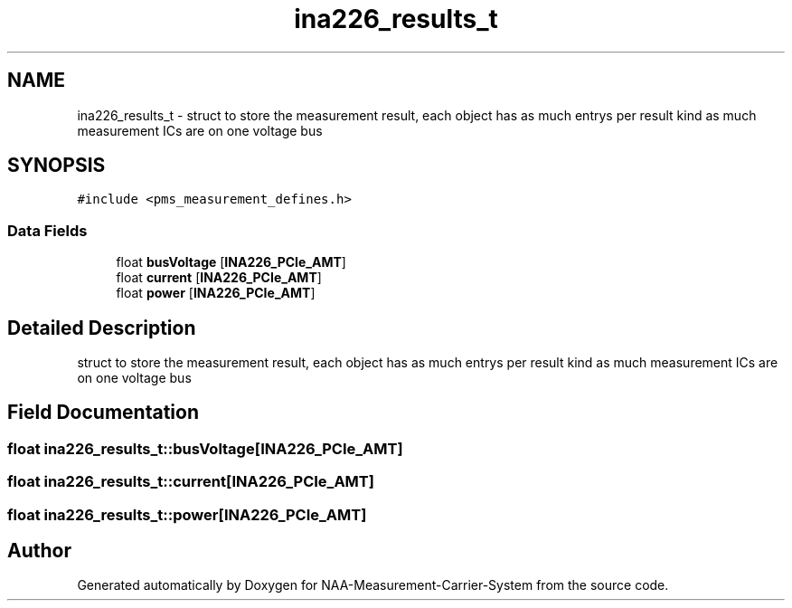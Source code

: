 .TH "ina226_results_t" 3 "Wed Apr 3 2024" "NAA-Measurement-Carrier-System" \" -*- nroff -*-
.ad l
.nh
.SH NAME
ina226_results_t \- struct to store the measurement result, each object has as much entrys per result kind as much measurement ICs are on one voltage bus  

.SH SYNOPSIS
.br
.PP
.PP
\fC#include <pms_measurement_defines\&.h>\fP
.SS "Data Fields"

.in +1c
.ti -1c
.RI "float \fBbusVoltage\fP [\fBINA226_PCIe_AMT\fP]"
.br
.ti -1c
.RI "float \fBcurrent\fP [\fBINA226_PCIe_AMT\fP]"
.br
.ti -1c
.RI "float \fBpower\fP [\fBINA226_PCIe_AMT\fP]"
.br
.in -1c
.SH "Detailed Description"
.PP 
struct to store the measurement result, each object has as much entrys per result kind as much measurement ICs are on one voltage bus 
.SH "Field Documentation"
.PP 
.SS "float ina226_results_t::busVoltage[\fBINA226_PCIe_AMT\fP]"

.SS "float ina226_results_t::current[\fBINA226_PCIe_AMT\fP]"

.SS "float ina226_results_t::power[\fBINA226_PCIe_AMT\fP]"


.SH "Author"
.PP 
Generated automatically by Doxygen for NAA-Measurement-Carrier-System from the source code\&.
